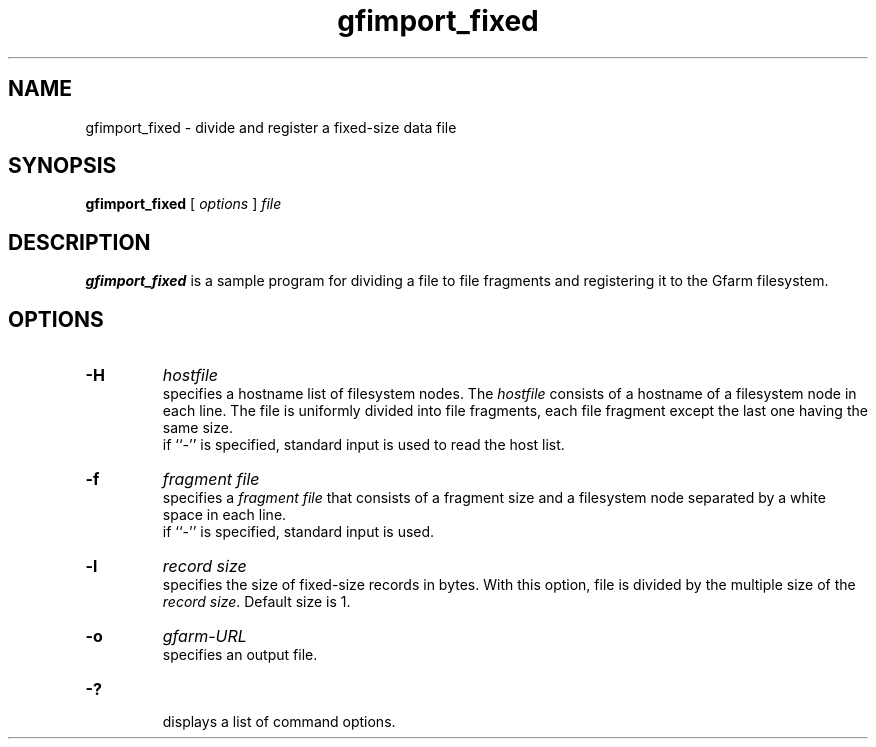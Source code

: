 .Id $Id$
.TH gfimport_fixed 1 "1 May 2002"
.SH NAME

gfimport_fixed \- divide and register a fixed-size data file

.SH SYNOPSIS

.B gfimport_fixed
[
.I options
]
.I file

.SH DESCRIPTION

\fBgfimport_fixed\fP is a sample program for dividing a file to file
fragments and registering it to the Gfarm filesystem.

.SH OPTIONS

.TP
.B \-H
.I hostfile
.br
specifies a hostname list of filesystem nodes.  The \fIhostfile\fP
consists of a hostname of a filesystem node in each line.  The file is
uniformly divided into file fragments, each file fragment except the
last one having the same size.
.br
if ``-'' is specified, standard input is used to read the host list.
.TP
.B \-f
.I fragment file
.br
specifies a \fIfragment file\fP that consists of a fragment size and a
filesystem node separated by a white space in each line.
.br
if ``-'' is specified, standard input is used.
.TP
.B \-l
.I record size
.br
specifies the size of fixed-size records in bytes.  With this option,
file is divided by the multiple size of the \fIrecord size\fP.
Default size is 1.
.TP
.B \-o
.I gfarm-URL
.br
specifies an output file.
.TP
.B \-?
.br
displays a list of command options.

